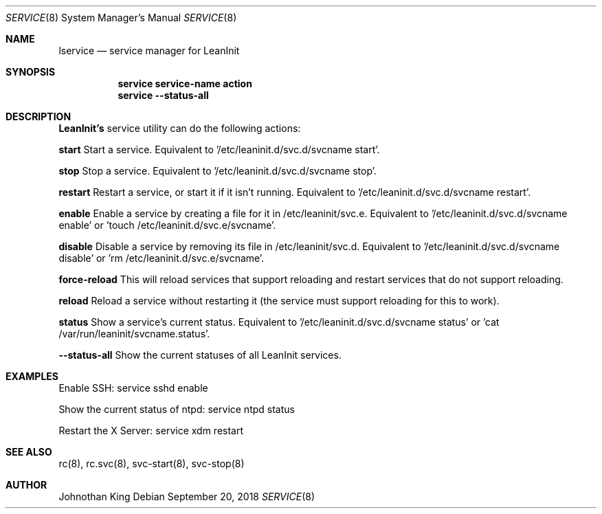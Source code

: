 .\" Copyright (c) 2018 Johnothan King. All rights reserved.
.\"
.\" Permission is hereby granted, free of charge, to any person obtaining a copy
.\" of this software and associated documentation files (the "Software"), to deal
.\" in the Software without restriction, including without limitation the rights
.\" to use, copy, modify, merge, publish, distribute, sublicense, and/or sell
.\" copies of the Software, and to permit persons to whom the Software is
.\" furnished to do so, subject to the following conditions:
.\"
.\" The above copyright notice and this permission notice shall be included in all
.\" copies or substantial portions of the Software.
.\"
.\" THE SOFTWARE IS PROVIDED "AS IS", WITHOUT WARRANTY OF ANY KIND, EXPRESS OR
.\" IMPLIED, INCLUDING BUT NOT LIMITED TO THE WARRANTIES OF MERCHANTABILITY,
.\" FITNESS FOR A PARTICULAR PURPOSE AND NONINFRINGEMENT. IN NO EVENT SHALL THE
.\" AUTHORS OR COPYRIGHT HOLDERS BE LIABLE FOR ANY CLAIM, DAMAGES OR OTHER
.\" LIABILITY, WHETHER IN AN ACTION OF CONTRACT, TORT OR OTHERWISE, ARISING FROM,
.\" OUT OF OR IN CONNECTION WITH THE SOFTWARE OR THE USE OR OTHER DEALINGS IN THE
.\" SOFTWARE.
.\"
.Dd September 20, 2018
.Dt SERVICE 8
.Os
.Sh NAME
.Nm lservice
.Nd service manager for LeanInit
.Sh SYNOPSIS
.Nm service service-name action
.Nm service --status-all
.Sh DESCRIPTION
.Nm LeanInit's
service utility can do the following actions:

.Nm start
Start a service. Equivalent to '/etc/leaninit.d/svc.d/svcname start'.

.Nm stop
Stop a service. Equivalent to '/etc/leaninit.d/svc.d/svcname stop'.

.Nm restart
Restart a service, or start it if it isn't running.
Equivalent to '/etc/leaninit.d/svc.d/svcname restart'.

.Nm enable
Enable a service by creating a file for it in /etc/leaninit/svc.e.
Equivalent to '/etc/leaninit.d/svc.d/svcname enable' or 'touch /etc/leaninit.d/svc.e/svcname'.

.Nm disable
Disable a service by removing its file in /etc/leaninit/svc.d.
Equivalent to '/etc/leaninit.d/svc.d/svcname disable' or 'rm /etc/leaninit.d/svc.e/svcname'.

.Nm force-reload
This will reload services that support reloading and restart services that do not support reloading.

.Nm reload
Reload a service without restarting it (the service must support reloading for this to work).

.Nm status
Show a service's current status.
Equivalent to '/etc/leaninit.d/svc.d/svcname status' or 'cat /var/run/leaninit/svcname.status'.

.Nm --status-all
Show the current statuses of all LeanInit services.

.Sh EXAMPLES
Enable SSH:
service sshd enable

Show the current status of ntpd:
service ntpd status

Restart the X Server:
service xdm restart
.Sh SEE ALSO
rc(8), rc.svc(8), svc-start(8), svc-stop(8)
.Sh AUTHOR
Johnothan King
